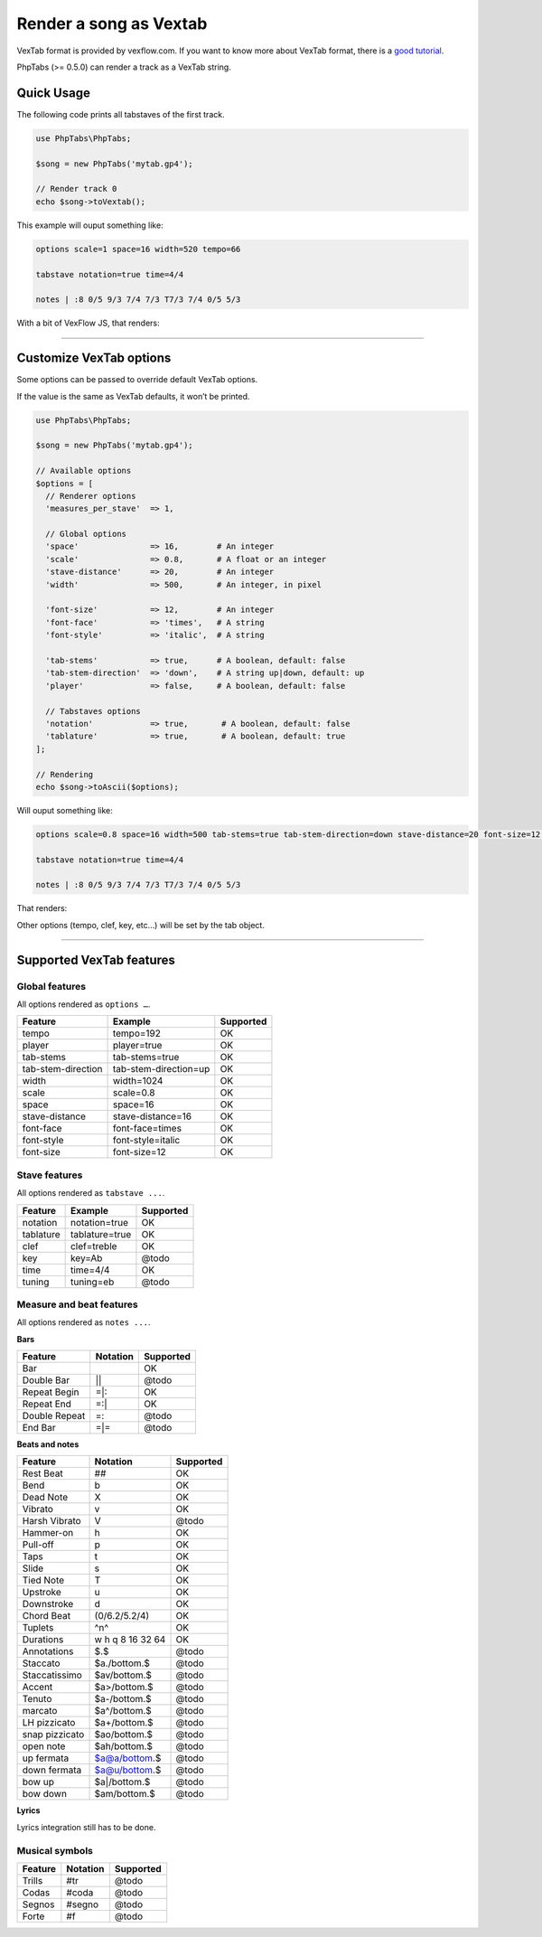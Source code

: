 .. _renderer.vextab:

=======================
Render a song as Vextab
=======================

VexTab format is provided by vexflow.com. If you want to know more about
VexTab format, there is a
`good tutorial <http://www.vexflow.com/vextab/tutorial.html>`_.

PhpTabs (>= 0.5.0) can render a track as a VexTab string.


Quick Usage
===========

The following code prints all tabstaves of the first track.

.. code-block:: php

    use PhpTabs\PhpTabs;

    $song = new PhpTabs('mytab.gp4');

    // Render track 0
    echo $song->toVextab();

This example will ouput something like:

.. code-block:: console

    options scale=1 space=16 width=520 tempo=66

    tabstave notation=true time=4/4

    notes | :8 0/5 9/3 7/4 7/3 T7/3 7/4 0/5 5/3


With a bit of VexFlow JS, that renders:

.. figure:: /_static/images/vextab-renderer-ex01.png
    :width: 100%
    :alt: Vextab rendering with PhpTabs
    :align: middle

    Ex1: Rendering with defaults

________________________________________________________________________

Customize VexTab options
========================

Some options can be passed to override default VexTab options.

If the value is the same as VexTab defaults, it won’t be printed.

.. code-block:: php

    use PhpTabs\PhpTabs;

    $song = new PhpTabs('mytab.gp4');

    // Available options
    $options = [
      // Renderer options
      'measures_per_stave'  => 1,

      // Global options
      'space'               => 16,        # An integer
      'scale'               => 0.8,       # A float or an integer
      'stave-distance'      => 20,        # An integer
      'width'               => 500,       # An integer, in pixel

      'font-size'           => 12,        # An integer
      'font-face'           => 'times',   # A string
      'font-style'          => 'italic',  # A string

      'tab-stems'           => true,      # A boolean, default: false
      'tab-stem-direction'  => 'down',    # A string up|down, default: up
      'player'              => false,     # A boolean, default: false

      // Tabstaves options
      'notation'            => true,       # A boolean, default: false
      'tablature'           => true,       # A boolean, default: true
    ];

    // Rendering
    echo $song->toAscii($options);


Will ouput something like:

.. code-block:: console

    options scale=0.8 space=16 width=500 tab-stems=true tab-stem-direction=down stave-distance=20 font-size=12 font-face=times font-style=italic tempo=66

    tabstave notation=true time=4/4

    notes | :8 0/5 9/3 7/4 7/3 T7/3 7/4 0/5 5/3


That renders:

.. figure:: /_static/images/vextab-renderer-ex02.png
    :width: 100%
    :alt: Vextab rendering with PhpTabs
    :align: middle

    Ex2: Rendering with custom options

Other options (tempo, clef, key, etc…) will be set by the tab object.

________________________________________________________________________

Supported VexTab features
=========================

Global features
---------------

All options rendered as ``options …``.

========================= ============================== ===============
Feature                   Example                        Supported
========================= ============================== ===============
tempo                     tempo=192                      OK        
player                    player=true                    OK        
tab-stems                 tab-stems=true                 OK        
tab-stem-direction        tab-stem-direction=up          OK        
width 	                  width=1024                     OK        
scale                     scale=0.8                      OK        
space 	                  space=16                       OK        
stave-distance	          stave-distance=16              OK        
font-face	              font-face=times                OK        
font-style	              font-style=italic              OK        
font-size 	              font-size=12                   OK        
========================= ============================== ===============

Stave features
--------------

All options rendered as ``tabstave ...``.

========================= ============================== ===============
Feature                   Example                        Supported
========================= ============================== ===============
notation                  notation=true                  OK        
tablature                 tablature=true                 OK        
clef                      clef=treble                    OK        
key                       key=Ab                         @todo     
time 	                  time=4/4                       OK        
tuning                    tuning=eb                      @todo     
========================= ============================== ===============

Measure and beat features
-------------------------

All options rendered as ``notes ...``.

**Bars**

========================= ============================== ===============
Feature                   Notation                        Supported
========================= ============================== ===============
Bar                       |                              OK        
Double Bar                ||                             @todo     
Repeat Begin              =|:                            OK        
Repeat End                =:|                            OK        
Double Repeat             =::                            @todo     
End Bar                   =|=                            @todo     
========================= ============================== ===============


**Beats and notes**

========================= ============================== ===============
Feature                   Notation                        Supported
========================= ============================== ===============
Rest Beat                 ##                             OK        
Bend                      b                              OK        
Dead Note                 X                              OK        
Vibrato                   v                              OK        
Harsh Vibrato             V                              @todo     
Hammer-on                 h                              OK        
Pull-off                  p                              OK        
Taps                      t                              OK        
Slide                     s                              OK        
Tied Note                 T                              OK        
Upstroke                  u                              OK        
Downstroke                d                              OK        
Chord Beat                (0/6.2/5.2/4)                  OK        
Tuplets                   ^n^                            OK        
Durations                 w h q 8 16 32 64               OK        
Annotations               $.$                            @todo     
Staccato                  $a./bottom.$                   @todo     
Staccatissimo             $av/bottom.$                   @todo     
Accent                    $a>/bottom.$                   @todo     
Tenuto                    $a-/bottom.$                   @todo     
marcato                   $a^/bottom.$                   @todo     
LH pizzicato              $a+/bottom.$                   @todo     
snap pizzicato            $ao/bottom.$                   @todo     
open note                 $ah/bottom.$                   @todo     
up fermata                $a@a/bottom.$                  @todo     
down fermata              $a@u/bottom.$                  @todo     
bow up                    $a|/bottom.$                   @todo     
bow down                  $am/bottom.$                   @todo     
========================= ============================== ===============


**Lyrics**

Lyrics integration still has to be done.


Musical symbols
---------------

========================= ============================== ===============
Feature                   Notation                        Supported
========================= ============================== ===============
Trills                    #tr                            @todo     
Codas                     #coda                          @todo     
Segnos                    #segno                         @todo     
Forte                     #f                             @todo     
========================= ============================== ===============
